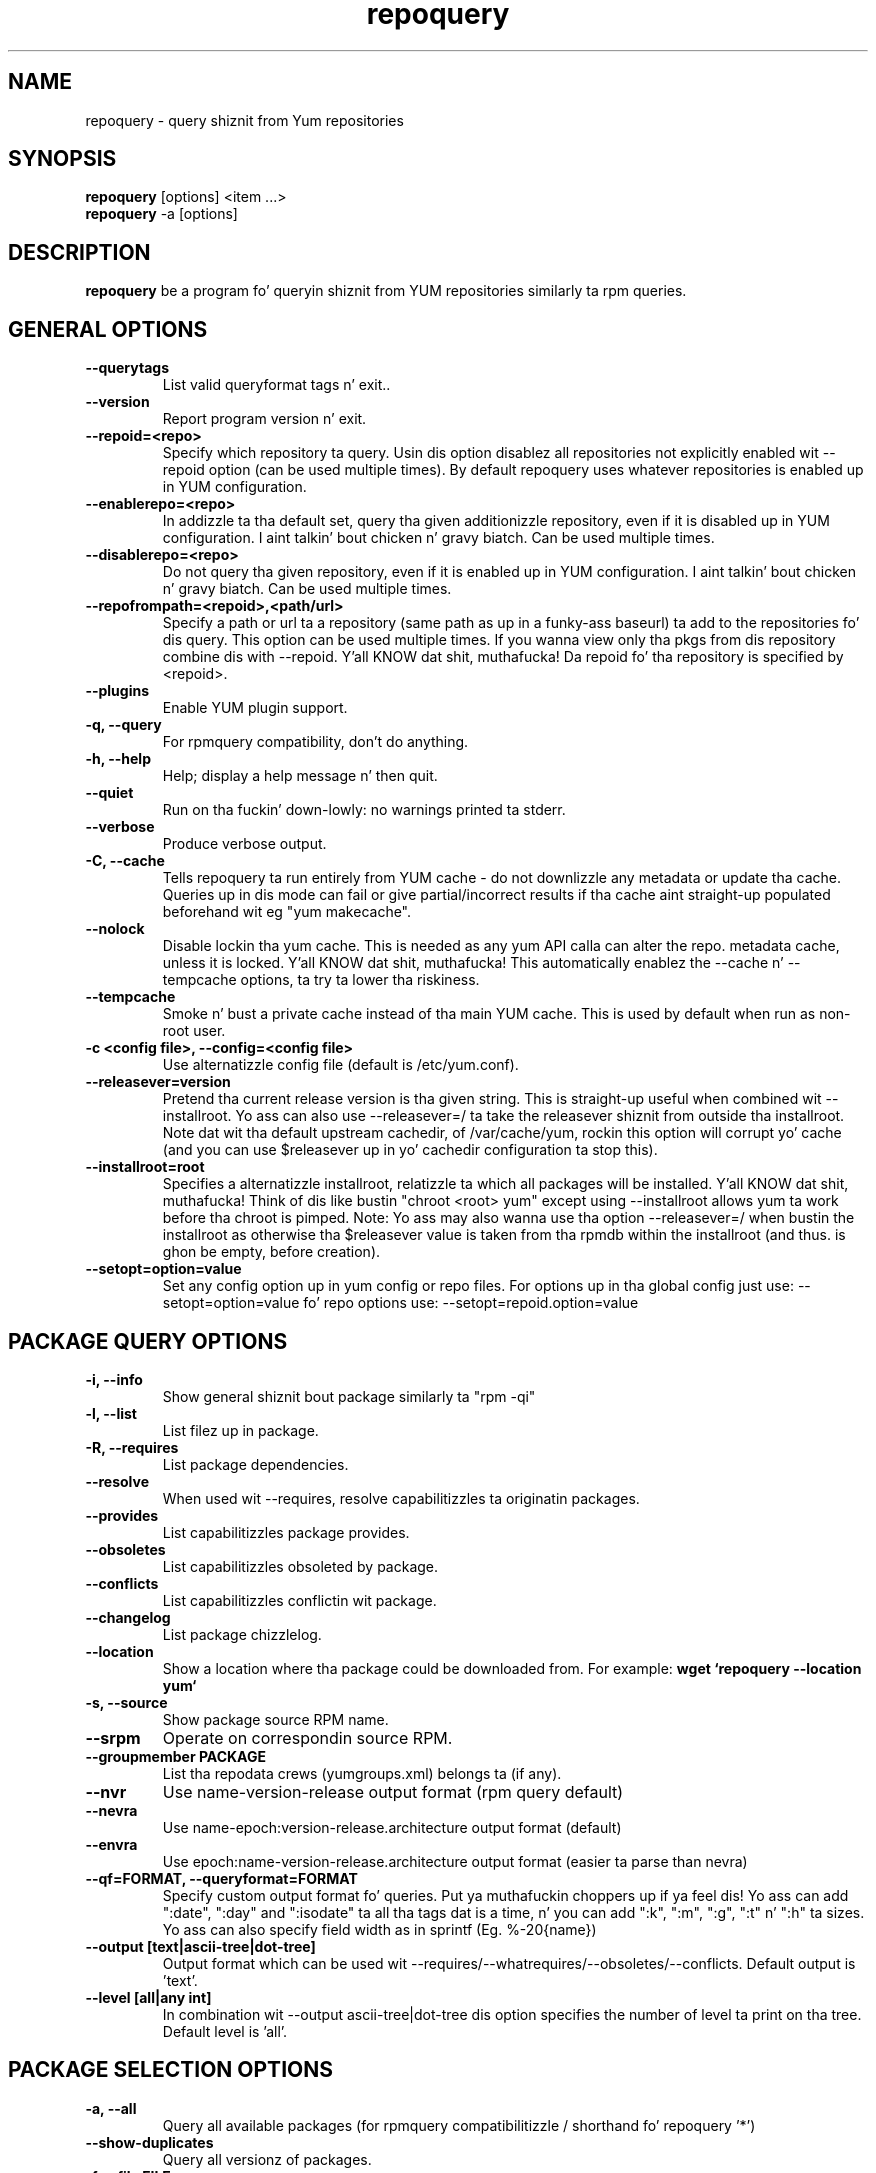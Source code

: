 .\" repoquery 
.TH "repoquery" "1" "17 October 2005" "Panu Matilainen" ""
.SH "NAME"
repoquery \- query shiznit from Yum repositories
.SH "SYNOPSIS"
\fBrepoquery\fP [options] <item ...>
.br
\fBrepoquery\fP \-a [options]
.SH "DESCRIPTION"
.PP 
\fBrepoquery\fP be a program fo' queryin shiznit from YUM repositories
similarly ta rpm queries.
.PP 
.SH "GENERAL OPTIONS"
.IP "\fB\-\-querytags\fP"
List valid queryformat tags n' exit..
.IP "\fB\-\-version\fP"
Report program version n' exit.
.IP "\fB\-\-repoid=<repo>\fP"
Specify which repository ta query. Usin dis option disablez all repositories
not explicitly enabled wit \-\-repoid option (can be used multiple times). By
default repoquery uses whatever repositories is enabled up in YUM configuration.
.IP "\fB\-\-enablerepo=<repo>\fP"
In addizzle ta tha default set, query tha given additionizzle repository, even if
it is disabled up in YUM configuration. I aint talkin' bout chicken n' gravy biatch.  Can be used multiple times.
.IP "\fB\-\-disablerepo=<repo>\fP"
Do not query tha given repository, even if it is enabled up in YUM
configuration. I aint talkin' bout chicken n' gravy biatch.  Can be used multiple times.
.IP "\fB\-\-repofrompath=<repoid>,<path/url>\fP"
Specify a path or url ta a repository (same path as up in a funky-ass baseurl) ta add to
the repositories fo' dis query. This option can be used multiple times. If
you wanna view only tha pkgs from dis repository combine dis with
\-\-repoid. Y'all KNOW dat shit, muthafucka! Da repoid fo' tha repository is specified by <repoid>.
.IP "\fB\-\-plugins\fP"
Enable YUM plugin support.
.IP "\fB\-q, \-\-query\fP"
For rpmquery compatibility, don't do anything.
.IP "\fB\-h, \-\-help\fP"
Help; display a help message n' then quit\&.
.IP "\fB\-\-quiet\fP" 
Run on tha fuckin' down-lowly: no warnings printed ta stderr.
.IP "\fB\-\-verbose\fP"
Produce verbose output.
.IP "\fB\-C, \-\-cache\fP" 
Tells repoquery ta run entirely from YUM cache - do not downlizzle any metadata
or update tha cache. Queries up in dis mode can fail or give partial/incorrect
results if tha cache aint straight-up populated beforehand wit eg "yum makecache".
.IP "\fB\-\-nolock\fP"
Disable lockin tha yum cache. This is needed as any yum API calla can alter
the repo. metadata cache, unless it is locked. Y'all KNOW dat shit, muthafucka! This automatically enablez the
--cache n' --tempcache options, ta try ta lower tha riskiness.
.IP "\fB\-\-tempcache\fP"
Smoke n' bust a private cache instead of tha main YUM cache. This is used
by default when run as non-root user.
.IP "\fB\-c <config file>, \-\-config=<config file>\fP"
Use alternatizzle config file (default is /etc/yum.conf).
.IP "\fB\-\-releasever=version\fP"
Pretend tha current release version is tha given string. This is straight-up useful
when combined wit \-\-installroot. Yo ass can also use \-\-releasever=/ ta take
the releasever shiznit from outside tha installroot.
Note dat wit tha default upstream cachedir, of /var/cache/yum, rockin this
option will corrupt yo' cache (and you can use $releasever up in yo' cachedir
configuration ta stop this).
.IP "\fB\-\-installroot=root\fP"
Specifies a alternatizzle installroot, relatizzle ta which all packages will be
installed. Y'all KNOW dat shit, muthafucka! Think of dis like bustin "chroot <root> yum" except using
\-\-installroot allows yum ta work before tha chroot is pimped.
Note: Yo ass may also wanna use tha option \-\-releasever=/ when bustin the
installroot as otherwise tha $releasever value is taken from tha rpmdb within
the installroot (and thus. is ghon be empty, before creation).
.IP "\fB\-\-setopt=option=value\fP"
Set any config option up in yum config or repo files. For options up in tha global 
config just use: \-\-setopt=option=value fo' repo options use: \-\-setopt=repoid.option=value

.PP 
.SH "PACKAGE QUERY OPTIONS" 
.IP "\fB\-i, \-\-info\fP"
Show general shiznit bout package similarly ta "rpm \-qi"
.IP "\fB\-l, \-\-list\fP"
List filez up in package.
.IP "\fB\-R, \-\-requires\fP"
List package dependencies.
.IP "\fB\-\-resolve\fP"
When used wit \-\-requires, resolve capabilitizzles ta originatin packages.
.IP "\fB\-\-provides\fP"
List capabilitizzles package provides.
.IP "\fB\-\-obsoletes\fP"
List capabilitizzles obsoleted by package.
.IP "\fB\-\-conflicts\fP"
List capabilitizzles conflictin wit package.
.IP "\fB\-\-changelog\fP"
List package chizzlelog.
.IP "\fB\-\-location\fP"
Show a location where tha package could be downloaded from.
For example: \fBwget `repoquery \-\-location yum`\fP
.IP "\fB\-s, \-\-source\fP"
Show package source RPM name. 
.IP "\fB\-\-srpm\fP"
Operate on correspondin source RPM.
.IP "\fB\-\-groupmember PACKAGE\fP"
List tha repodata crews (yumgroups.xml) belongs ta (if any).
.IP "\fB\-\-nvr\fP"
Use name-version-release output format (rpm query default)
.IP "\fB\-\-nevra\fP"
Use name-epoch:version-release.architecture output format (default)
.IP "\fB\-\-envra\fP"
Use epoch:name-version-release.architecture output format 
(easier ta parse than nevra)
.IP "\fB\-\-qf=FORMAT, \-\-queryformat=FORMAT\fP"
Specify custom output format fo' queries. Put ya muthafuckin choppers up if ya feel dis! Yo ass can add ":date", ":day" and
":isodate" ta all tha tags dat is a time, n' you can add ":k", ":m", ":g",
":t" n' ":h" ta sizes. Yo ass can also specify field width as in
sprintf (Eg. %-20{name})
.IP "\fB\-\-output [text|ascii-tree|dot-tree]\fP"
Output format which can be used wit \-\-requires/\-\-whatrequires/\-\-obsoletes/\-\-conflicts.
Default output is 'text'.
.IP "\fB\-\-level [all|any int]\fP"
In combination wit \-\-output ascii-tree|dot-tree dis option specifies the
number of level ta print on tha tree. Default level is 'all'.
.PP 

.SH "PACKAGE SELECTION OPTIONS" 
.IP "\fB\-a, \-\-all\fP"
Query all available packages (for rpmquery compatibilitizzle / shorthand fo' 
repoquery '*')
.IP "\fB\--show-duplicates\fP"
Query all versionz of packages.
.IP "\fB\-f, \-\-file FILE\fP"
Query package ownin FILE.
.IP "\fB\-\-whatobsoletes CAPABILITY\fP"
Query all packages dat obsolete CAPABILITY.
.IP "\fB\-\-whatconflicts CAPABILITY\fP"
Query all packages dat conflict wit CAPABILITY.
.IP "\fB\-\-whatprovides CAPABILITY\fP"
Query all packages dat provide CAPABILITY.
.IP "\fB\-\-whatrequires CAPABILITY\fP"
Query all packages dat require CAPABILITY.
.IP "\fB\-\-alldeps\fP"
When used wit \-\-whatrequires, look fo' non-explicit dependencies in
addizzle ta explicit ones (e.g. filez n' Provides up in addizzle to
package names).  This is tha default.
.IP "\fB\-\-exactdeps\fP"
When used wit \-\-whatrequires, search fo' dependencies only exactly as given.
This is effectively tha opposite of \-\-alldeps.
.IP "\fB\-\-recursive\fP"
When used wit \-\-whatrequires, n' \-\-requires \-\-resolve, query packages
recursively.
.IP "\fB\-\-archlist=ARCH1[,ARCH2...]\fP"
Limit tha query ta packagez of given architecture(s). Valid joints is all
architectures known ta rpm/yum like fuckin 'i386' n' 'src' for
source RPMS. Note dat repoquery will now chizzle yumz "arch" ta tha first
value up in tha archlist. Right back up in yo muthafuckin ass. So "\-\-archlist=i386,i686" will chizzle yumz canonical
arch ta i386 yo, but allow packagez of i386 n' i686.
.IP "\fB\-\-pkgnarrow=WHAT\fP"
Limit what tha fuck packages is considered fo' tha query. Valid joints fo' WHAT are:
installed, available, recent, thugged-out shit, extras, all n' repository (default).
.IP "\fB\-\-installed\fP"
Restrict query ONLY ta installed pkgs - disablez all repos n' only acts on rpmdb.

.PP
.SH "GROUP QUERY OPTIONS" 
.PP
.IP "\fB\-i, \-\-info\fP"
Show general shiznit bout group.
.IP "\fB\-l, \-\-list\fP"
List packages belongin ta (required by) group.
.IP "\fB\-\-grouppkgs=WHAT\fP"
Specify what tha fuck type of packages is queried from groups. Valid joints fo' WHAT
are all, mandatory, default, optional.
.IP "\fB\-\-requires\fP"
List crews required by group.
.PP
.SH "GROUP SELECTION OPTIONS" 
.PP
.IP "\fB\-a\fP"
Query all available groups.
.IP "\fB\-g, \-\-group\fP"
Query crews instead of packages.
.PP

.SH "EXAMPLES"
.IP "List all packages whose name gotz nuff 'perl':"
\fBrepoquery \(aq*perl*\(aq\fP
.IP "List all packages dependin on openssl:"
\fBrepoquery \-\-whatrequires openssl\fP
.IP "List all package names n' tha repository they come from, sickly formatted:"
\fBrepoquery \-a \-\-qf "%-20{repoid} %{name}"\fP
.IP "List name n' summary of all available thugged-out shiznit (if any), sickly formatted:"
\fBrepoquery \-a \-\-pkgnarrow=updates \-\-qf "%{name}:\\n%{summary}\\n"\fP
.IP "List optionizzle packages up in base group:"
\fBrepoquery \-g \-\-grouppkgs=optionizzle \-l base\fP
.IP "List build requirements from 'anaconda' source rpm:"
\fBrepoquery \-\-requires anaconda.src\fP
.IP "List packages which BuildRequire gail-devel"
\fBrepoquery \-\-archlist=src \-\-whatrequires gail-devel\fP
  NB: This command will only work if you have repositories enabled which include srpms.

.\"TODO: Add mo' examples...

.PP
.SH "MISC"
.IP "\fBSpecifyin package names\fP"
A package can be referred ta up in all queries wit any 
of tha following:
.IP
.br
\fBname\fP
.br
\fBname.arch\fP
.br
\fBname-ver\fP
.br
\fBname-ver-rel\fP
.br
\fBname-ver-rel.arch\fP
.br
\fBname-epoch:ver-rel.arch\fP
.br
\fBepoch:name-ver-rel.arch\fP
.IP
For example: \fBrepoquery \-l kernel-2.4.1-10.i686\fP
.br
Additionally wildcardz (shell-style globs) can be used.

.PP 
.SH "FILES"
As repoquery uses YUM libraries fo' retrievin all tha shiznit, it
relies on YUM configuration fo' its default joints like which repositories
to use. Consult YUM documentation fo' details:
.PP
.nf 
/etc/yum.conf
/etc/yum/repos.d/
/var/cache/yum/
.fi 

.PP 
.SH "SEE ALSO"
.nf
.I yum.conf (5)
http://yum.baseurl.org/
.fi 

.PP 
.SH "AUTHORS"
.nf 
See tha Authors file included wit dis program.
.fi 

.PP 
.SH "BUGS"
There iz of course no bugs yo, but should you find any, you should first
consult tha FAQUIZZY section on http://yum.baseurl.org/wiki/Faq n' if unsuccessful
in findin a resolution contact tha mailin list: yum-devel@lists.baseurl.org.
To file a funky-ass bug use http://bugzilla.redhat.com fo' Fedora/RHEL/Centos
related bugs n' http://yum.baseurl.org/report fo' all other bugs.

.fi

